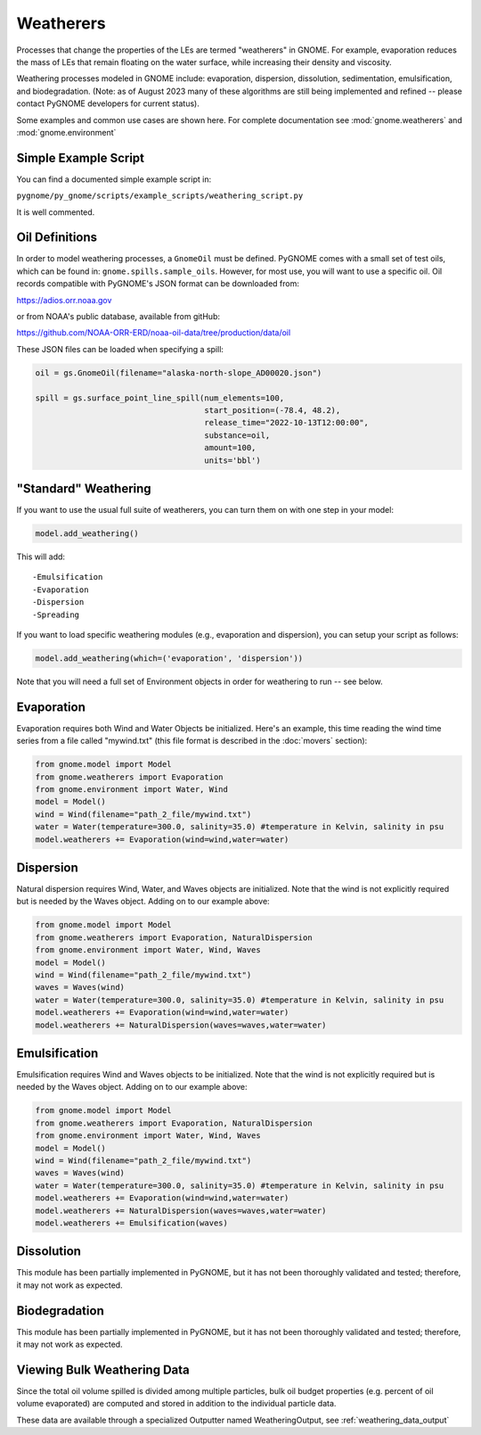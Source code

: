 Weatherers
==========

Processes that change the properties of the LEs are termed "weatherers" in GNOME.
For example, evaporation reduces the mass of LEs that remain floating on the water surface,
while increasing their density and viscosity.

Weathering processes modeled in GNOME include: evaporation, dispersion, dissolution,
sedimentation, emulsification, and biodegradation. (Note: as of August 2023 many
of these algorithms are still being implemented and refined -- please contact PyGNOME developers for current status).

Some examples and common use cases are shown here. For complete documentation see :mod:`gnome.weatherers` and
:mod:`gnome.environment`

Simple Example Script
---------------------

You can find a documented simple example script in:

``pygnome/py_gnome/scripts/example_scripts/weathering_script.py``

It is well commented.



Oil Definitions
---------------

In order to model weathering processes, a ``GnomeOil`` must be defined. PyGNOME comes with a small set of test oils, which can be found in: ``gnome.spills.sample_oils``. However, for most use, you will want to use a specific oil. Oil records compatible with PyGNOME's JSON format can be downloaded from:

https://adios.orr.noaa.gov

or from NOAA's public database, available from gitHub:

https://github.com/NOAA-ORR-ERD/noaa-oil-data/tree/production/data/oil

These JSON files can be loaded when specifying a spill:


.. code-block:: python

    oil = gs.GnomeOil(filename="alaska-north-slope_AD00020.json")

    spill = gs.surface_point_line_spill(num_elements=100,
                                        start_position=(-78.4, 48.2),
                                        release_time="2022-10-13T12:00:00",
                                        substance=oil,
                                        amount=100,
                                        units='bbl')


"Standard" Weathering
---------------------

If you want to use the usual full suite of weatherers, you can turn them on with one step in your model:

.. code-block:: python

    model.add_weathering()

This will add::

-Emulsification
-Evaporation
-Dispersion
-Spreading

If you want to load specific weathering modules (e.g., evaporation and dispersion), you can setup your script as follows:

.. code-block:: python

    model.add_weathering(which=('evaporation', 'dispersion'))

Note that you will need a full set of Environment objects in order for weathering to run -- see below.

Evaporation
-----------

Evaporation requires both Wind and Water Objects be initialized. Here's an example, this time reading the wind time
series from a file called "mywind.txt" (this file format is described in the :doc:`movers` section):

.. code-block:: python

    from gnome.model import Model
    from gnome.weatherers import Evaporation
    from gnome.environment import Water, Wind
    model = Model()
    wind = Wind(filename="path_2_file/mywind.txt")
    water = Water(temperature=300.0, salinity=35.0) #temperature in Kelvin, salinity in psu
    model.weatherers += Evaporation(wind=wind,water=water)

Dispersion
----------

Natural dispersion requires Wind, Water, and Waves objects are initialized.
Note that the wind is not explicitly required but is needed by the Waves object. Adding on to our example above:

.. code-block:: python

    from gnome.model import Model
    from gnome.weatherers import Evaporation, NaturalDispersion
    from gnome.environment import Water, Wind, Waves
    model = Model()
    wind = Wind(filename="path_2_file/mywind.txt")
    waves = Waves(wind)
    water = Water(temperature=300.0, salinity=35.0) #temperature in Kelvin, salinity in psu
    model.weatherers += Evaporation(wind=wind,water=water)
    model.weatherers += NaturalDispersion(waves=waves,water=water)

Emulsification
--------------
Emulsification requires Wind and Waves objects to be initialized.
Note that the wind is not explicitly required but is needed by the Waves object. Adding on to our example above:

.. code-block:: python

    from gnome.model import Model
    from gnome.weatherers import Evaporation, NaturalDispersion
    from gnome.environment import Water, Wind, Waves
    model = Model()
    wind = Wind(filename="path_2_file/mywind.txt")
    waves = Waves(wind)
    water = Water(temperature=300.0, salinity=35.0) #temperature in Kelvin, salinity in psu
    model.weatherers += Evaporation(wind=wind,water=water)
    model.weatherers += NaturalDispersion(waves=waves,water=water)
    model.weatherers += Emulsification(waves)

Dissolution
-----------
This module has been partially implemented in PyGNOME, but it has not been thoroughly validated and tested; therefore, it may not work as expected.

Biodegradation
--------------
This module has been partially implemented in PyGNOME, but it has not been thoroughly validated and tested; therefore, it may not work as expected.

Viewing Bulk Weathering Data
----------------------------

Since the total oil volume spilled is divided among multiple particles, bulk oil budget properties (e.g. percent of oil volume evaporated) are computed and stored in addition to the individual particle data.

These data are available through a specialized Outputter named WeatheringOutput,
see :ref:`weathering_data_output`





